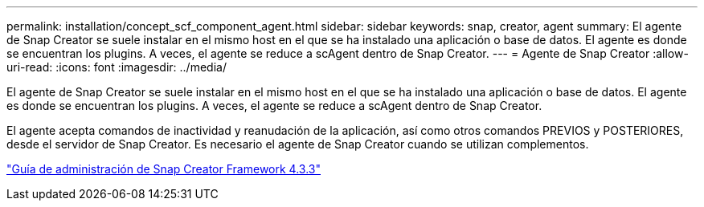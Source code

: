 ---
permalink: installation/concept_scf_component_agent.html 
sidebar: sidebar 
keywords: snap, creator, agent 
summary: El agente de Snap Creator se suele instalar en el mismo host en el que se ha instalado una aplicación o base de datos. El agente es donde se encuentran los plugins. A veces, el agente se reduce a scAgent dentro de Snap Creator. 
---
= Agente de Snap Creator
:allow-uri-read: 
:icons: font
:imagesdir: ../media/


[role="lead"]
El agente de Snap Creator se suele instalar en el mismo host en el que se ha instalado una aplicación o base de datos. El agente es donde se encuentran los plugins. A veces, el agente se reduce a scAgent dentro de Snap Creator.

El agente acepta comandos de inactividad y reanudación de la aplicación, así como otros comandos PREVIOS y POSTERIORES, desde el servidor de Snap Creator. Es necesario el agente de Snap Creator cuando se utilizan complementos.

https://library.netapp.com/ecm/ecm_download_file/ECMLP2854418["Guía de administración de Snap Creator Framework 4.3.3"]

